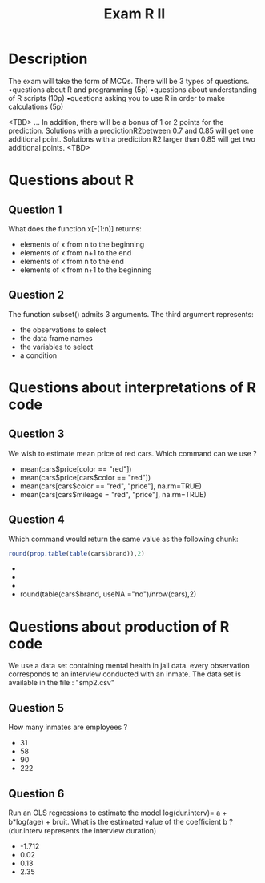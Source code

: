 #+TITLE: Exam R II
#+OPTIONS: toc:nil num:nil
#+PROPERTY: header-args  :session :exports both
* Description
The exam will take the form of MCQs. There will be 3 types of questions.
•questions about R and programming (5p)
•questions about understanding of R scripts (10p)
•questions asking you to use R in order to make calculations (5p)

<TBD>
... In addition, there will be a bonus of 1 or 2 points for the prediction.
Solutions with a predictionR2between 0.7 and 0.85 will get one additional
point. Solutions with a prediction R2 larger than 0.85 will get two additional
points.
<TBD>

* Questions about R
** Question 1
What does the function x[-(1:n)] returns:
- elements of x from n to the beginning
- elements of x from n+1 to the end
- elements of x from n to the end
- elements of x from n+1 to the beginning
** Question 2
The function subset() admits 3 arguments. The third argument represents:
- the observations to select
- the data frame names
- the variables to select
- a condition
* Questions about interpretations of R code  
** Question 3
We wish to estimate mean price of red cars. Which command can we use ?
- mean(cars$price[color == "red"])
- mean(cars$price[cars$color == "red"])
- mean(cars[cars$color == "red", "price"], na.rm=TRUE)
- mean(cars[cars$mileage = "red", "price"], na.rm=TRUE)
** Question 4
Which command would return the same value as the following chunk:
#+begin_src r 
round(prop.table(table(cars$brand)),2)
#+end_src
-
-
-
- round(table(cars$brand, useNA ="no")/nrow(cars),2) 
* Questions about production of R code
We use a data set containing mental health in jail data. every observation
corresponds to an interview conducted with an inmate. The data set is available
in the file : "smp2.csv"
** Question 5
How many inmates are employees ?
- 31
- 58
- 90
- 222
** Question 6
Run an OLS regressions to estimate the model log(dur.interv)= a + b*log(age) + bruit. What is the estimated
value of the coeﬃcient b ? (dur.interv represents the interview duration)
- -1.712
- 0.02
- 0.13
- 2.35


